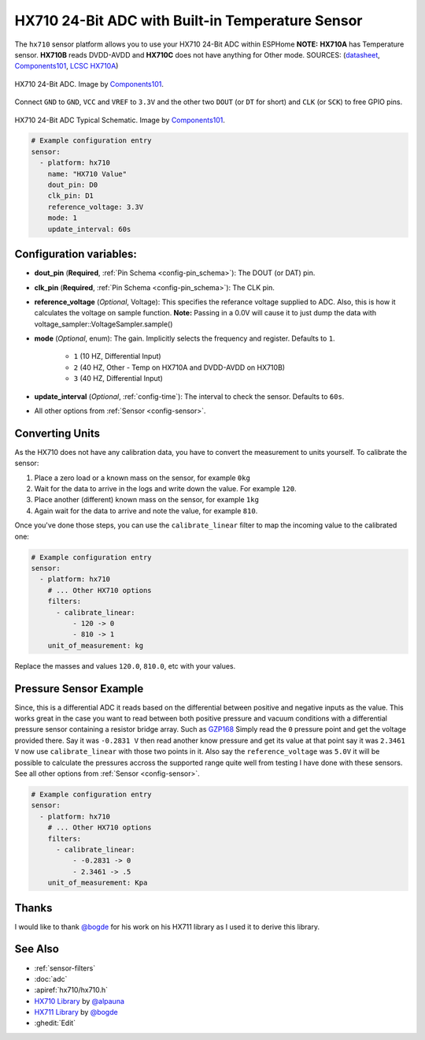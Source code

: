 HX710 24-Bit ADC with Built-in Temperature Sensor
=================================================

.. seo::
    :description: Instructions for setting up HX710 within ESPHome
    :image: HX710B-IC.jpg
    :keywords: HX710

The ``hx710`` sensor platform allows you to use your HX710
24-Bit ADC within ESPHome
**NOTE:** **HX710A** has Temperature sensor. **HX710B** reads DVDD-AVDD and **HX710C** does not have anything for Other mode.
SOURCES: (`datasheet <https://components101.com/sites/default/files/component_datasheet/hx710b_datasheet.pdf>`__, `Components101`_, `LCSC HX710A <https://www.lcsc.com/product-detail/Analog-to-Digital-Converters-ADC_Avia-Semicon-Xiamen-HX710A_C68417.html>`__) 

.. figure:: images/HX710B-Pinout.png
    :align: center
    :target: `Components101`_
    :width: 60.0%

    HX710 24-Bit ADC. Image by `Components101`_.

.. _Components101: https://components101.com/ics/hx710b-24-bit-adc-forweighing-scale-applications

Connect ``GND`` to ``GND``, ``VCC`` and ``VREF`` to ``3.3V`` and the other two ``DOUT`` (or ``DT`` for short)
and ``CLK`` (or ``SCK``) to free GPIO pins.

.. figure:: images/HX710B-Circuit-Diagram.jpg
    :align: center
    :target: `Components101`_
    :width: 60.0%

    HX710 24-Bit ADC Typical Schematic. Image by `Components101`_.

.. _Components101: https://components101.com/ics/hx710b-24-bit-adc-forweighing-scale-applications

.. code-block:: yaml

    # Example configuration entry
    sensor:
      - platform: hx710
        name: "HX710 Value"
        dout_pin: D0
        clk_pin: D1
        reference_voltage: 3.3V
        mode: 1
        update_interval: 60s

Configuration variables:
------------------------

- **dout_pin** (**Required**, :ref:`Pin Schema <config-pin_schema>`): The DOUT (or DAT) pin.
- **clk_pin** (**Required**, :ref:`Pin Schema <config-pin_schema>`): The CLK pin.
- **reference_voltage** (*Optional*, Voltage): This specifies the referance voltage supplied to ADC. Also, this is how it calculates the voltage on sample function. **Note:** Passing in a 0.0V will cause it to just dump the data with voltage_sampler::VoltageSampler.sample()
- **mode** (*Optional*, enum): The gain. Implicitly selects the frequency and register. Defaults to ``1``.

    - ``1`` (10 HZ, Differential Input)
    - ``2`` (40 HZ, Other - Temp on HX710A and DVDD-AVDD on HX710B)
    - ``3`` (40 HZ, Differential Input)

- **update_interval** (*Optional*, :ref:`config-time`): The interval to check the sensor. Defaults to ``60s``.

- All other options from :ref:`Sensor <config-sensor>`.


Converting Units
----------------

As the HX710 does not have any calibration data, you have to convert the measurement to units yourself.
To calibrate the sensor:

1. Place a zero load or a known mass on the sensor, for example ``0kg``
2. Wait for the data to arrive in the logs and write down the value. For example ``120``.
3. Place another (different) known mass on the sensor, for example ``1kg``
4. Again wait for the data to arrive and note the value, for example ``810``.

Once you've done those steps, you can use the ``calibrate_linear`` filter to map the incoming value
to the calibrated one:

.. code-block:: yaml

    # Example configuration entry
    sensor:
      - platform: hx710
        # ... Other HX710 options
        filters:
          - calibrate_linear:
              - 120 -> 0
              - 810 -> 1
        unit_of_measurement: kg

Replace the masses and values ``120.0``, ``810.0``, etc with your values.

Pressure Sensor Example
-----------------------
Since, this is a differential ADC it reads based on the differential between positive and negative inputs as the value. 
This works great in the case you want to read between both positive pressure and vacuum conditions with a differential pressure sensor containing a resistor bridge array.
Such as `GZP168 <https://www.lcsc.com/product-detail/Pressure-Sensors_Sencoch-Semiconductor-GZP168-001S_C3037986.html>`__
Simply read the ``0`` pressure point and get the voltage provided there. Say it was ``-0.2831 V`` then read another know pressure and get its value at that point 
say it was ``2.3461 V`` now use ``calibrate_linear`` with those two points in it. Also say the ``reference_voltage`` was ``5.0V`` it will be possible to calculate the pressures accross the supported 
range quite well from testing I have done with these sensors. See all other options from :ref:`Sensor <config-sensor>`.

.. code-block:: yaml

    # Example configuration entry
    sensor:
      - platform: hx710
        # ... Other HX710 options
        filters:
          - calibrate_linear:
              - -0.2831 -> 0
              - 2.3461 -> .5
        unit_of_measurement: Kpa

Thanks
------
I would like to thank `@bogde <https://github.com/bogde>`__ for his work on his HX711 library as I used it to derive this library.

See Also
--------

- :ref:`sensor-filters`
- :doc:`adc`
- :apiref:`hx710/hx710.h`
- `HX710 Library <https://github.com/alpauna/esphome/tree/dev/esphome/components/hx710>`__ by `@alpauna <https://github.com/alpauna/>`__
- `HX711 Library <https://github.com/bogde/HX711>`__ by `@bogde <https://github.com/bogde>`__
- :ghedit:`Edit`
